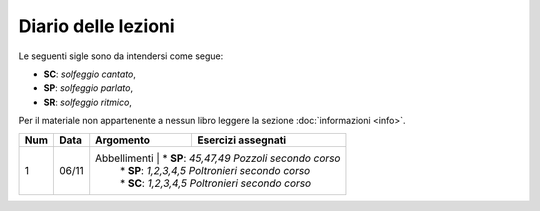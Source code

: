 Diario delle lezioni
====================

Le seguenti sigle sono da intendersi come segue:

* **SC**: *solfeggio cantato*,
* **SP**: *solfeggio parlato*,
* **SR**: *solfeggio ritmico*,

Per il materiale non appartenente a nessun libro leggere la sezione :doc:`informazioni <info>`.

.. table:: 

    +-----+-------+-------------+----------------------------------------------------+
    | Num | Data  |  Argomento  |              Esercizi assegnati                    |
    +=====+=======+=============+====================================================+
    |  1  | 06/11 | Abbellimenti | * **SP**: *45,47,49* `Pozzoli secondo corso`      |
    |     |       |              | * **SP**: *1,2,3,4,5* `Poltronieri secondo corso` |
    |     |       |              | * **SC**: *1,2,3,4,5* `Poltronieri secondo corso` |
    +-----+-------+--------------+---------------------------------------------------+


